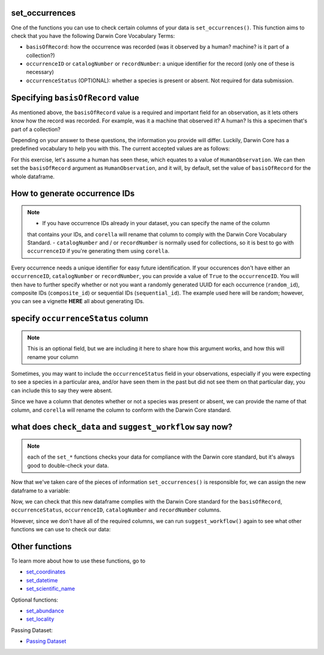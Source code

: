 .. _set_occurrences:

set_occurrences
--------------------

One of the functions you can use to check certain columns of your data is ``set_occurrences()``.  
This function aims to check that you have the following Darwin Core Vocabulary Terms:

- ``basisOfRecord``: how the occurrence was recorded (was it observed by a human? machine? is it part of a collection?)
- ``occurrenceID`` or ``catalogNumber`` or ``recordNumber``: a unique identifier for the record (only one of these is necessary)
- ``occurrenceStatus`` (OPTIONAL): whether a species is present or absent.  Not required for data submission.

Specifying ``basisOfRecord`` value
---------------------------------------

As mentioned above, the ``basisOfRecord`` value is a required and important 
field for an observation, as it lets others know how the record was recorded.  
For example, was it a machine that observed it? A human? Is this a specimen 
that's part of a collection?

Depending on your answer to these questions, the information you provide will differ.  
Luckily, Darwin Core has a predefined vocabulary to help you with this.  The current 
accepted values are as follows:

.. program-output:: python corella_user_guide/independent_observations/bor_values.py

For this exercise, let's assume a human has seen these, which equates to a value of 
``HumanObservation``.  We can then set the ``basisOfRecord`` argument as ``HumanObservation``, 
and it will, by default, set the value of ``basisOfRecord`` for the whole dataframe.

.. prompt:: python

    >>> occurrences = corella.set_occurrences(
    ...     dataframe=occ,
    ...     basisOfRecord='HumanObservation'
    ... )
    >>> occurrences.head()


.. program-output:: python corella_user_guide/independent_observations/data_cleaning.py 5

How to generate occurrence IDs 
---------------------------------------

.. Note:: 
    
    - If you have occurrence IDs already in your dataset, you can specify the name of the column 
    that contains your IDs, and ``corella`` will rename that column to comply with the Darwin 
    Core Vocabulary Standard.
    - ``catalogNumber`` and / or ``recordNumber`` is normally used for collections, 
    so it is best to go with ``occurrenceID`` if you're generating them using ``corella``.

Every occurrence needs a unique identifier for easy future identification.  If your 
occurences don't have either an ``occurrenceID``, ``catalogNumber`` or ``recordNumber``, 
you can provide a value of ``True`` to the ``occurrenceID``.  You will then have to 
further specify whether or not you want a randomly generated UUID for each occurrence 
(``random_id``), composite IDs (``composite_id``) or sequential IDs (``sequential_id``).  
The example used here will be random; however, you can see a vignette **HERE** all about 
generating IDs.

.. prompt:: python

    >>> occurrences = corella.set_occurrences(
    ...     dataframe=occ,
    ...     basisOfRecord='HumanObservation',
    ...     occurrenceID=True,
    ...     random_id=True
    ... )
    >>> occurrences.head()

.. program-output:: python corella_user_guide/independent_observations/data_cleaning.py 6

specify ``occurrenceStatus`` column
---------------------------------------

.. Note:: 
    
    This is an optional field, but we are including it here to share how this 
    argument works, and how this will rename your column

Sometimes, you may want to include the ``occurrenceStatus`` field in your observations, especially 
if you were expecting to see a species in a particular area, and/or have seen them in the past but 
did not see them on that particular day, you can include this to say they were absent.

Since we have a column that denotes whether or not a species was present or absent, we can 
provide the name of that column, and ``corella`` will rename the column to conform with the 
Darwin Core standard.

.. prompt:: python

    >>> occurrences = corella.set_occurrences(
    ...     dataframe=occ,
    ...     basisOfRecord='HumanObservation',
    ...     occurrenceStatus='PRESENT'
    ...     random_id=True
    ... )
    >>> occurrences.head()

.. program-output:: python corella_user_guide/independent_observations/data_cleaning.py 7

what does ``check_data`` and ``suggest_workflow`` say now? 
-------------------------------------------------------------

.. Note::
    
    each of the ``set_*`` functions checks your data for compliance with the 
    Darwin core standard, but it's always good to double-check your data.

Now that we've taken care of the pieces of information ``set_occurrences()`` is responsible 
for, we can assign the new dataframe to a variable:

.. prompt:: python

    >>> occ = corella.set_occurrences(
    ...     dataframe=occ,
    ...     basisOfRecord='HumanObservation',
    ...     occurrenceStatus='status',
    ...     occurrenceID=True
    ...     random_id=True
    ... )

Now, we can check that this new dataframe complies with the Darwin Core standard for the ``basisOfRecord``, 
``occurrenceStatus``, ``occurrenceID``, ``catalogNumber`` and ``recordNumber`` columns.

.. prompt:: python

    >>> corella.check_data(dataframe=occ)

.. program-output:: python corella_user_guide/independent_observations/data_cleaning.py 8

However, since we don't have all of the required columns, we can run ``suggest_workflow()`` 
again to see what other functions we can use to check our data:

.. prompt:: python

    >>> corella.suggest_workflow(dataframe=occ)

.. program-output:: python corella_user_guide/independent_observations/data_cleaning.py 9

Other functions
---------------------------------------

To learn more about how to use these functions, go to 

- `set_coordinates <set_coordinates.html>`_
- `set_datetime <set_datetime.html>`_
- `set_scientific_name <set_scientific_name.html>`_

Optional functions:

- `set_abundance <set_abundance.html>`_
- `set_locality <set_locality.html>`_

Passing Dataset:

- `Passing Dataset <passing_dataset.html>`_